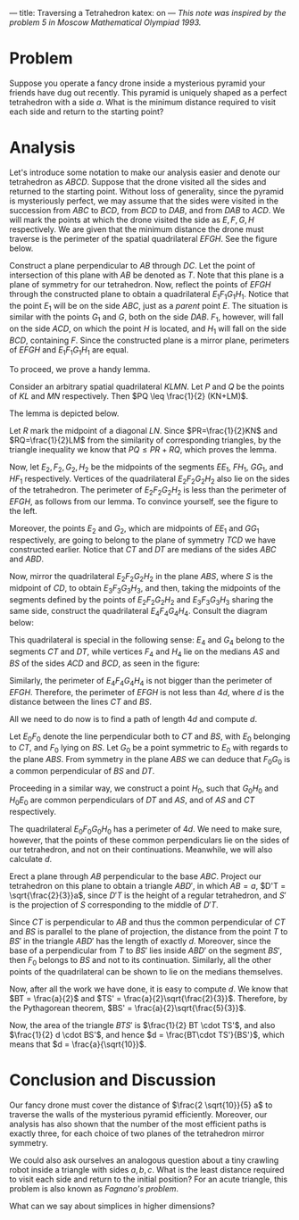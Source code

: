 ---
title: Traversing a Tetrahedron
katex: on
---
/This note was inspired by the problem 5 in Moscow Mathematical Olympiad 1993./
* Problem

Suppose you operate a fancy drone inside a mysterious pyramid your
friends have dug out recently. This pyramid is uniquely shaped as a
perfect tetrahedron with a side $a$. What is the minimum distance
required to visit each side and return to the starting point?

* Analysis

Let's introduce some notation to make our analysis easier and denote
our tetrahedron as $ABCD$. Suppose that the drone visited all the
sides and returned to the starting point. Without loss of generality,
since the pyramid is mysteriously perfect, we may assume that the
sides were visited in the succession from $ABC$ to $BCD$, from $BCD$
to $DAB$, and from $DAB$ to $ACD$. We will mark the points at which
the drone visited the side as $E, F, G, H$ respectively. We are given
that the minimum distance the drone must traverse is the perimeter of
the spatial quadrilateral $EFGH$. See the figure below.

#+BEGIN_EXPORT html
<img style="width: 70%;float:left;margin:0px; margin-right:-20px; margin-left:0px;word-wrap: break-word;" src="../files/assets/posts/tt/tetrahedron.jpg">
#+END_EXPORT

Construct a plane perpendicular to $AB$ through $DC$. Let the point of
intersection of this plane with $AB$ be denoted as $T$. Note that this
plane is a plane of symmetry for our tetrahedron. Now, reflect the
points of $EFGH$ through the constructed plane to obtain a
quadrilateral $E_1F_1G_1H_1$. Notice that the point $E_1$ will be on
the side $ABC$, just as a /parent/ point $E$. The situation is similar
with the points $G_1$ and $G$, both on the side $DAB$. $F_1$, however,
will fall on the side $ACD$, on which the point $H$ is located, and
$H_1$ will fall on the side $BCD$, containing $F$. Since the
constructed plane is a mirror plane, perimeters of $EFGH$ and
$E_1F_1G_1H_1$ are equal.

To proceed, we prove a handy lemma.

Consider an arbitrary spatial quadrilateral $KLMN$. Let $P$ and $Q$ be
the points of $KL$ and $MN$ respectively. Then $PQ \leq \frac{1}{2}
(KN+LM)$.

The lemma is depicted below.

#+BEGIN_EXPORT html
<center><img style="width: 50%;margin:0px; margin-right:0px; margin-left:50px;" src="../files/assets/posts/tt/lemma.jpg"></center>
#+END_EXPORT

Let $R$ mark the midpoint of a diagonal $LN$. Since $PR=\frac{1}{2}KN$
and $RQ=\frac{1}{2}LM$ from the similarity of corresponding triangles,
by the triangle inequality we know that $PQ \leq PR + RQ$, which
proves the lemma.
#+BEGIN_EXPORT html
<center><img style="width: 50%;float:left;margin-right:0px; margin-left:0px;margin-bottom:30px;" src="../files/assets/posts/tt/quadrilateral.png"></center>
#+END_EXPORT
Now, let $E_2, F_2, G_2, H_2$ be the midpoints of the segments $EE_1$,
$FH_1$, $GG_1$, and $HF_1$ respectively. Vertices of the quadrilateral
$E_2F_2G_2H_2$ also lie on the sides of the tetrahedron. The perimeter
of $E_2F_2G_2H_2$ is less than the perimeter of $EFGH$, as follows
from our lemma. To convince yourself, see the figure to the left.

Moreover, the points $E_2$ and $G_2$, which are midpoints of $EE_1$
and $GG_1$ respectively, are going to belong to the plane of symmetry
$TCD$ we have constructed earlier. Notice that $CT$ and $DT$ are
medians of the sides $ABC$ and $ABD$.

Now, mirror the quadrilateral $E_2F_2G_2H_2$ in the plane $ABS$, where
$S$ is the midpoint of $CD$, to obtain $E_3F_3G_3H_3$, and then,
taking the midpoints of the segments defined by the points of
$E_2F_2G_2H_2$ and $E_3F_3G_3H_3$ sharing the same side, construct the
quadrilateral $E_4F_4G_4H_4$. Consult the diagram below:

#+BEGIN_EXPORT html
<center><img style="width: 50%;float:right;margin-right:0px; margin-left:0px;margin-bottom:10px;" src="../files/assets/posts/tt/medians.jpg"></center>
#+END_EXPORT

This quadrilateral is special in the following sense: $E_4$ and $G_4$
belong to the segments $CT$ and $DT$, while vertices $F_4$ and $H_4$
lie on the medians $AS$ and $BS$ of the sides $ACD$ and $BCD$, as seen
in the figure:

#+BEGIN_EXPORT html
<center><img style="width: 50%; float:left;margin-right:10px; margin-left:0px; " src="../files/assets/posts/tt/projection.png"></center>
#+END_EXPORT

Similarly, the perimeter of $E_4F_4G_4H_4$ is not bigger than the
perimeter of $EFGH$. Therefore, the perimeter of $EFGH$ is not less
than $4d$, where $d$ is the distance between the lines $CT$ and $BS$.

All we need to do now is to find a path of length $4d$ and compute $d$.

Let $E_0F_0$ denote the line perpendicular both to $CT$ and $BS$, with
$E_0$ belonging to $CT$, and $F_0$ lying on $BS$. Let $G_0$ be a point
symmetric to $E_0$ with regards to the plane $ABS$. From symmetry in
the plane $ABS$ we can deduce that $F_0G_0$ is a common perpendicular
of $BS$ and $DT$. 

Proceeding in a similar way, we construct a point $H_0$, such that
$G_0H_0$ and $H_0E_0$ are common perpendiculars of $DT$ and $AS$, and
of $AS$ and $CT$ respectively.

#+BEGIN_EXPORT html
<img style="width: 50%;float:left;margin:0px; margin-right:10px; margin-left:0px; margin-top: 0px;" src="../files/assets/posts/tt/d.png">
#+END_EXPORT

The quadrilateral $E_0F_0G_0H_0$ has a perimeter of $4d$. We need to
make sure, however, that the points of these common perpendiculars lie
on the sides of our tetrahedron, and not on their continuations.
Meanwhile, we will also calculate $d$.

Erect a plane through $AB$ perpendicular to the base $ABC$. Project
our tetrahedron on this plane to obtain a triangle $ABD'$, in which
$AB = a$, $D'T = \sqrt{\frac{2}{3}}a$, since $D'T$ is the height of a
regular tetrahedron, and $S'$ is the projection of $S$ corresponding
to the middle of $D'T$.

Since $CT$ is perpendicular to $AB$ and thus the common perpendicular
of $CT$ and $BS$ is parallel to the plane of projection, the distance
from the point $T$ to $BS'$ in the triangle $ABD'$ has the length of
exactly $d$. Moreover, since the base of a perpendicular from $T$ to
$BS'$ lies inside $ABD'$ on the segment $BS'$, then $F_0$ belongs to
$BS$ and not to its continuation. Similarly, all the other points of
the quadrilateral can be shown to lie on the medians themselves.

Now, after all the work we have done, it is easy to compute $d$. We
know that $BT = \frac{a}{2}$ and $TS' =
\frac{a}{2}\sqrt{\frac{2}{3}}$. Therefore, by the Pythagorean theorem,
$BS' = \frac{a}{2}\sqrt{\frac{5}{3}}$. 

Now, the area of the triangle $BTS'$ is $\frac{1}{2} BT \cdot TS'$,
and also $\frac{1}{2} d \cdot BS'$, and hence $d = \frac{BT\cdot
TS'}{BS'}$, which means that $d = \frac{a}{\sqrt{10}}$.

* Conclusion and Discussion

Our fancy drone must cover the distance of $\frac{2 \sqrt{10}}{5} a$
to traverse the walls of the mysterious pyramid efficiently. Moreover,
our analysis has also shown that the number of the most efficient
paths is exactly three, for each choice of two planes of the
tetrahedron mirror symmetry. 

We could also ask ourselves an analogous question about a tiny
crawling robot inside a triangle with sides $a, b, c$. What is the
least distance required to visit each side and return to the initial
position? For an acute triangle, this problem is also known as
/Fagnano's problem/.

What can we say about simplices in higher dimensions?

